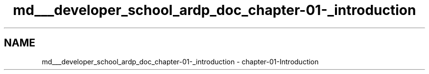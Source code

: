.TH "md___developer_school_ardp_doc_chapter-01-_introduction" 3 "Tue Apr 26 2016" "Version 2.2.1" "ARDP" \" -*- nroff -*-
.ad l
.nh
.SH NAME
md___developer_school_ardp_doc_chapter-01-_introduction \- chapter-01-Introduction 

